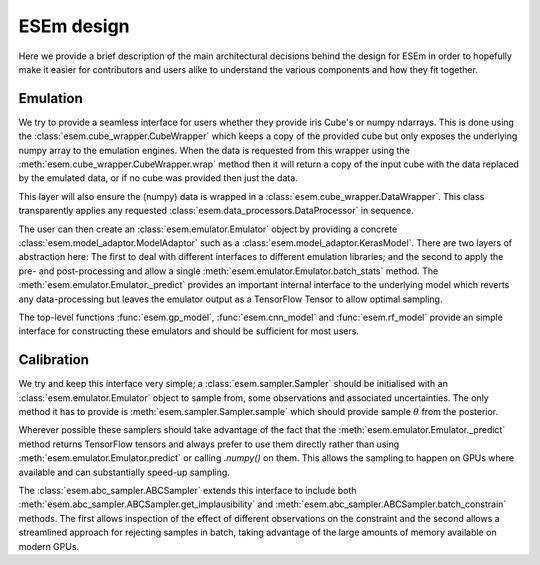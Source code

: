 
===========
ESEm design
===========

Here we provide a brief description of the main architectural decisions behind the design for ESEm in order
to hopefully make it easier for contributors and users alike to understand the various components and how they
fit together.

Emulation
=========

We try to provide a seamless interface for users whether they provide iris Cube's or numpy ndarrays. This is
done using the :class:`esem.cube_wrapper.CubeWrapper` which keeps a copy of the provided cube but only exposes the
underlying numpy array to the emulation engines. When the data is requested from this wrapper using the
:meth:`esem.cube_wrapper.CubeWrapper.wrap` method then it will return a copy of the input cube with the data
replaced by the emulated data, or if no cube was provided then just the data.

This layer will also ensure the (numpy) data is wrapped in a :class:`esem.cube_wrapper.DataWrapper`. This class
transparently applies any requested :class:`esem.data_processors.DataProcessor` in sequence.

The user can then create an :class:`esem.emulator.Emulator` object by providing a concrete
:class:`esem.model_adaptor.ModelAdaptor` such as a :class:`esem.model_adaptor.KerasModel`. There are two layers of
abstraction here: The first to deal with different interfaces to different emulation libraries; and the second to apply
the pre- and post-processing and allow a single :meth:`esem.emulator.Emulator.batch_stats` method. The
:meth:`esem.emulator.Emulator._predict` provides an important internal interface to the underlying model which reverts
any data-processing but leaves the emulator output as a TensorFlow Tensor to allow optimal sampling.

The top-level functions :func:`esem.gp_model`, :func:`esem.cnn_model` and :func:`esem.rf_model` provide an simple 
interface for constructing these emulators and should be sufficient for most users.

Calibration
===========

We try and keep this interface very simple; a :class:`esem.sampler.Sampler` should be initialised with an
:class:`esem.emulator.Emulator` object to sample from, some observations and associated uncertainties. The only method
it has to provide is :meth:`esem.sampler.Sampler.sample` which should provide sample :math:`\theta` from the posterior.

Wherever possible these samplers should take advantage of the fact that the :meth:`esem.emulator.Emulator._predict`
method returns TensorFlow tensors and always prefer to use them directly rather than using :meth:`esem.emulator.Emulator.predict`
or calling `.numpy()` on them. This allows the sampling to happen on GPUs where available and can substantially speed-up sampling.

The :class:`esem.abc_sampler.ABCSampler` extends this interface to include both
:meth:`esem.abc_sampler.ABCSampler.get_implausibility` and :meth:`esem.abc_sampler.ABCSampler.batch_constrain` methods.
The first allows inspection of the effect of different observations on the constraint and the second allows a streamlined
approach for rejecting samples in batch, taking advantage of the large amounts of memory available on modern GPUs.
